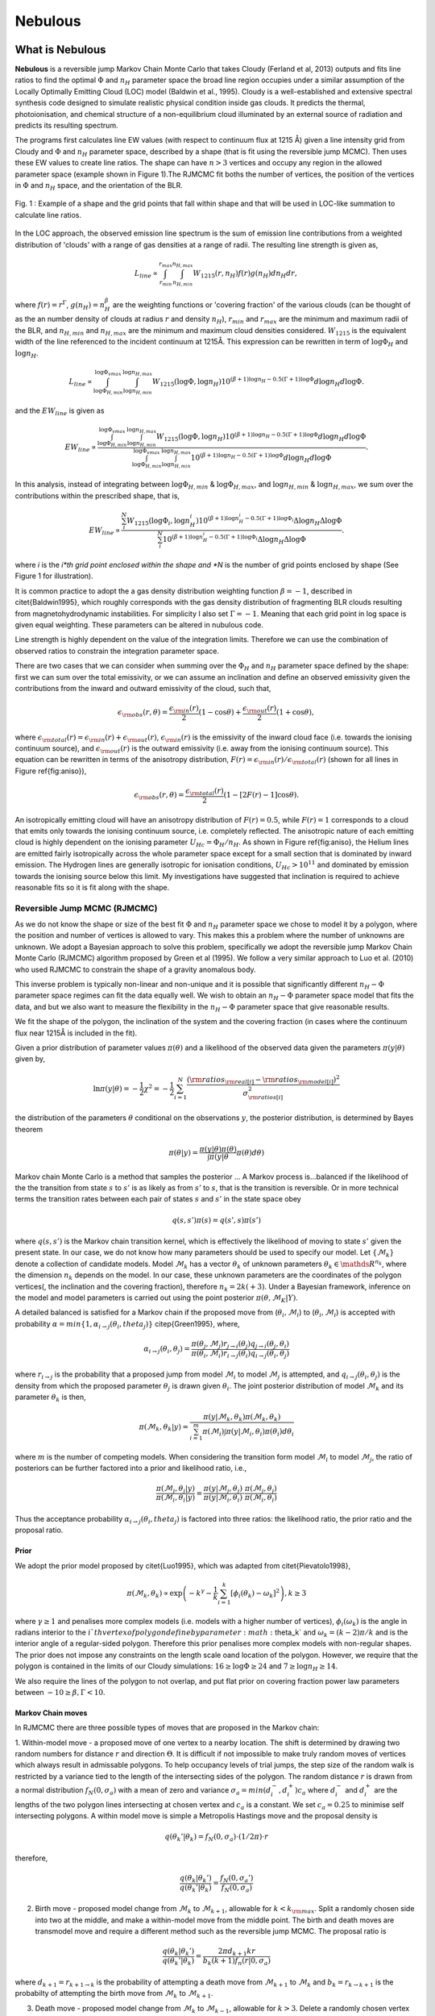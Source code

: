 
===============
Nebulous
===============


What is Nebulous
=====================

**Nebulous** is a reversible jump Markov Chain Monte Carlo that takes Cloudy (Ferland et al, 2013) outputs and fits line ratios to find the optimal :math:`\Phi` and :math:`n_H` parameter space the broad line region occupies under a similar assumption of the Locally Optimally Emitting Cloud (LOC) model (Baldwin et al., 1995). Cloudy is a well-established and extensive spectral synthesis code designed to simulate realistic physical condition inside gas clouds. It predicts the thermal, photoionisation, and chemical structure of a non-equilibrium cloud illuminated by an external source of radiation and predicts its resulting spectrum.

The programs first calculates line EW values (with respect to continuum flux at 1215 Å) given a line intensity grid from Cloudy and :math:`\Phi` and :math:`n_H` parameter space, described by a shape (that is fit using the reversible jump MCMC). Then uses these EW values to create line ratios. The shape can have :math:`n>3` vertices and occupy any region in the allowed parameter space (example shown in Figure 1).The RJMCMC fit boths the number of vertices, the position of the vertices in :math:`\Phi` and :math:`n_H` space, and the orientation of the BLR.

.. figure:: docs/polygon_image_for_docs.jpg
   :scale: 60%
   :align: center

   Fig. 1 : Example of a shape and the grid points that fall within shape and that will be used in LOC-like summation to calculate line ratios.


In the LOC approach, the observed emission line spectrum is the sum of emission line contributions from a weighted distribution of 'clouds' with a range of gas densities at a range of radii. The resulting line strength is given as,

.. math:: L_{line} \propto \int_{r_{min}}^{r_{max}} \int_{n_{H,min}}^{n_{H,max}} W_{1215}(r,n_H) f(r) g(n_H) dn_H dr,

where :math:`f(r) = r^{\Gamma}`, :math:`g(n_H) = n_H^{\beta}` are the weighting functions or 'covering fraction'
of the various clouds (can be thought of as the an number density of clouds at radius :math:`r` and density :math:`n_H`),
:math:`r_{ min}` and :math:`r_{ max}` are the minimum and maximum radii of the BLR, and :math:`n_{ H,min}` and :math:`n_{ H,max}`
are the minimum and maximum cloud densities considered. :math:`W_{1215}` is the equivalent width of the line referenced
to the incident continuum at 1215Å.
This expression can be rewritten in term of :math:`\log \Phi_H` and :math:`\log n_H`.

.. math:: L_{line} \propto  \int_{\log \Phi_{H,min}}^{\log \Phi_{vmax}} \int_{\log n_{H,min}}^{\log n_{H,max}} W_{1215}(\log \Phi,\log n_H) 10^{(\beta+1)\log n_H-0.5(\Gamma+1)\log \Phi} d \log n_H d \log \Phi.

and the :math:`EW_{line}` is given as

.. math:: EW_{line} \propto  \frac{ \int_{\log \Phi_{H,min}}^{\log \Phi_{vmax}} \int_{\log n_{H,min}}^{\log n_{H,max}} W_{1215}(\log \Phi,\log n_H) 10^{(\beta+1)\log n_H-0.5(\Gamma+1)\log \Phi} d \log n_H d \log \Phi }{ \int_{\log \Phi_{H,min}}^{\log \Phi_{vmax}} \int_{\log n_{ H,min}}^{\log n_{ H,max}} 10^{(\beta+1)\log n_H-0.5(\Gamma+1)\log \Phi} d \log n_H d \log \Phi }.

In this analysis, instead of integrating between :math:`\log \Phi_{H,min}` & :math:`\log \Phi_{H,max}`, and :math:`\log n_{H,min}` & :math:`\log n_{H,max}`, we sum over the contributions within the prescribed shape, that is,

.. math:: EW_{line} \propto  \frac{\sum_i^N W_{1215}(\log \Phi_i,\log n_H_i) 10^{(\beta+1)\log n_H_i-0.5(\Gamma+1)\log \Phi_i} \Delta \log n_H \Delta \log \Phi}{\sum_i^N 10^{(\beta+1)\log n_H_i-0.5(\Gamma+1)\log \Phi_i} \Delta \log n_H \Delta \log \Phi}.

where *i* is the *i*th grid point enclosed within the shape and *N* is the number of grid points enclosed by shape (See Figure 1 for illustration).


It is common practice to adopt the a gas density distribution weighting function :math:`\beta = -1`, described in \citet{Baldwin1995}, which roughly corresponds with the gas density distribution of fragmenting BLR clouds resulting from magnetohydrodynamic instabilities. For simplicity I also set :math:`\Gamma=-1`. Meaning that each grid point in log space is given equal weighting. These parameters can be altered in nubulous code.

Line strength is highly dependent on the value of the integration limits. Therefore we can use the combination of observed ratios to constrain the integration parameter space.

There are two cases that we can consider when summing over the :math:`\Phi_H` and :math:`n_H` parameter space defined by the shape: first we can sum over the total emissivity, or we can assume an inclination and define an observed emissivity given the contributions from the inward and outward emissivity of the cloud, such that,

.. math:: \epsilon_{\rm obs}(r,\theta) = \frac{\epsilon_{\rm in}(r)}{2}\left(1-\cos \theta\right)+ \frac{\epsilon_{\rm out}(r)}{2}\left(1+\cos \theta\right),

where :math:`\epsilon_{\rm total}(r)=\epsilon_{\rm in}(r)+\epsilon_{\rm out}(r)`, :math:`\epsilon_{\rm in}(r)` is the emissivity of the inward cloud face (i.e. towards the ionising continuum source), and :math:`\epsilon_{\rm out}(r)` is the outward emissivity (i.e. away from the ionising continuum source). This equation can be rewritten in terms of the anisotropy distribution, :math:`F(r)=\epsilon_{\rm in}(r)/\epsilon_{\rm total}(r)` (shown for all lines in Figure \ref{fig:aniso}),

.. math:: \epsilon_{\rm obs}(r,\theta) = \frac{\epsilon_{\rm total}(r)}{2}\left(1-[2F(r)-1]\cos \theta\right).

An isotropically emitting cloud will have an anisotropy distribution of :math:`F(r)=0.5`, while :math:`F(r)=1` corresponds to a cloud that emits only towards the ionising continuum source, i.e. completely reflected. The anisotropic nature of each emitting cloud is highly dependent on the ionising parameter :math:`U_Hc=\Phi_H/n_H`. As shown in Figure \ref{fig:aniso}, the Helium lines are emitted fairly isotropically across the whole parameter space except for a small section that is dominated by inward emission. The Hydrogen lines are generally isotropic for ionisation conditions, :math:`U_Hc>10^{11}` and dominated by emission towards the ionising source below this limit. My investigations have suggested that inclination is required to achieve reasonable fits so it is fit along with the shape.

Reversible Jump MCMC (RJMCMC)
-----------------------------

As we do not know the shape or size of the best fit :math:`\Phi` and :math:`n_H` parameter space we chose to model it by a polygon, where the position and number of vertices is allowed to vary. This makes this a problem where the number of unknowns are unknown. We adopt a Bayesian approach to solve this problem, specifically we adopt the reversible jump Markov Chain Monte Carlo (RJMCMC) algorithm proposed by Green et al (1995). We follow a very similar approach to Luo et al. (2010) who used RJMCMC to constrain the shape of a gravity anomalous body.

This inverse problem is typically non-linear and non-unique and it is possible that significantly different :math:`n_H-\Phi` parameter space regimes can fit the data equally well.
We wish to obtain an :math:`n_H-\Phi` parameter space model that fits the data, and but we also want to measure the flexibility in the :math:`n_H-\Phi` parameter space that give reasonable results.

We fit the shape of the polygon, the inclination of the system and the covering fraction (in cases where the continuum flux near 1215Å is included in the fit).

Given a prior distribution of parameter values :math:`\pi(\theta)` and a likelihood of the observed data given the parameters :math:`\pi(y|\theta)` given by,

.. math:: \ln \pi(y|\theta) = -\frac{ 1 }{ 2 }\chi^2= -\frac{1}{2} \sum_{i=1}^{N}\frac{({\rm ratios}_{\rm real[i]}-{\rm ratios }_{\rm model[i]})^2}{{\sigma}_{\rm ratios[i]}^2}


the distribution of the parameters :math:`\theta` conditional on the observations :math:`y`, the posterior distribution, is determined by Bayes theorem

.. math:: \pi(\theta|y) = \frac{\pi(y|\theta)\pi(\theta)}{\int \pi(y|\theta}\pi(\theta) d\theta)

Markov chain Monte Carlo is a method that samples the posterior ... A Markov process is...balanced if the likelihood of the the transition from state :math:`s` to :math:`s'` is as likely as from :math:`s'` to :math:`s`, that is the transition is reversible. Or in more technical terms the transition rates between each pair of states :math:`s` and :math:`s'` in the state space obey

.. math:: q(s,s')\pi(s) = q(s',s)\pi(s')

where :math:`q(s,s')` is the Markov chain transition kernel, which is effectively the likelihood of moving to state :math:`s'` given the present state.
In our case, we do not know how many parameters should be used to specify our model. Let :math:`\left\{ \mathcal{M}_k\right\}` denote a collection of candidate models. Model :math:`\mathcal{M}_k` has a vector :math:`\theta_k` of unknown parameters :math:`\theta_k\in \mathds{R}^{n_k}`, where the dimension :math:`n_k` depends on the model. In our case, these unknown parameters are the coordinates of the polygon vertices(, the inclination and the covering fraction), therefore :math:`n_k = 2k(+3)`. Under a Bayesian framework, inference on the model and model parameters is carried out using the point posterior :math:`\pi(\theta,\mathcal{M}_K|Y)`.

A detailed balanced is satisfied for a Markov chain if the proposed move from (:math:`\theta_i,\mathcal{M}_i`) to (:math:`\theta_i,\mathcal{M}_i`) is accepted with probability :math:`\alpha = min\left\{1,\alpha_{i\rightarrow j}(\theta_i,theta_j)\right\}` \citep{Green1995}, where,

.. math:: \alpha_{i\rightarrow j}(\theta_i,\theta_j) = \frac{\pi(\theta_j,\mathcal{M}_j)r_{j\rightarrow i}(\theta_j)q_{j\rightarrow i}(\theta_j,\theta_i)}{\pi(\theta_i,\mathcal{M}_i)r_{i\rightarrow j}(\theta_i)q_{i\rightarrow j}(\theta_i,\theta_j)}

where :math:`r_{i\rightarrow j}` is the probability that a proposed jump from model :math:`\mathcal{M}_i` to model  :math:`\mathcal{M}_j` is attempted, and :math:`q_{i\rightarrow j}(\theta_i,\theta_j)` is the density from which the proposed parameter :math:`\theta_j` is drawn given :math:`\theta_i`. The joint posterior distribution of model :math:`\mathcal{M}_k` and its parameter :math:`\theta_k` is then,

.. math:: \pi(\mathcal{M}_k,\theta_k|y) = \frac{\pi(y|\mathcal{M}_k,\theta_k)\pi(\mathcal{M}_k,\theta_k)}{\sum_{i=1}^{m}\pi(\mathcal{M}_i)\int \pi(y|\mathcal{M}_i,\theta_i)\pi(\theta_i) d\theta_i}

where :math:`m` is the number of competing models. When considering the transition form model :math:`\mathcal{M}_i` to model :math:`\mathcal{M}_j`, the ratio of posteriors can be further factored into a prior and likelihood ratio, i.e.,

.. math:: \frac{\pi(\mathcal{M}_j,\theta_j|y)}{\pi(\mathcal{M}_i,\theta_i|y)}= \frac{\pi(y|\mathcal{M}_j,\theta_j)}{\pi(y|\mathcal{M}_i,\theta_i)}\cdot\frac{\pi(\mathcal{M}_j,\theta_j)}{\pi(\mathcal{M}_i,\theta_i)}

Thus the acceptance probability :math:`\alpha_{i\rightarrow j}(\theta_i,theta_j)` is factored into three ratios: the likelihood ratio, the prior ratio and the proposal ratio.

Prior
~~~~~
We adopt the prior model proposed by \citet{Luo1995}, which was adapted from \citet{Pievatolo1998},

.. math:: \pi(\mathcal{M}_k,\theta_k) \propto \exp\left(-k^{\gamma}-\frac{1}{k}\sum_{i=1}^k\left[\phi_i(\theta_k)-\omega_k\right]^2\right), k\geq 3

where :math:`\gamma\geq1` and penalises more complex models (i.e. models with a higher number of vertices), :math:`\phi_i(\omega_k)` is the angle in radians interior to the :math:`i`th vertex of polygon define by parameter :math:`\theta_k` and  :math:`\omega_k = (k-2)\pi/k` and is the interior angle of a regular-sided polygon. Therefore this prior penalises more complex models with non-regular shapes. The prior does not impose any constraints on the length scale oand location of the polygon. However, we require that the polygon is contained in the limits of our Cloudy simulations: :math:`16\geq\log\Phi\geq24` and :math:`7\geq\log n_H\geq14`.

We also require the lines of the polygon to not overlap, and put flat prior on covering fraction power law parameters between :math:`-10\geq\beta,\Gamma<10`.

Markov Chain moves
~~~~~~~~~~~~~~~~~~~~~~

In RJMCMC there are three possible types of moves that are proposed in the Markov chain:

1. Within-model move - a proposed move of one vertex to a nearby location. The shift is determined by drawing two random numbers for distance :math:`r` and direction :math:`\Theta`.
It is difficult if not impossible to make truly random moves of vertices which always result in admissable polygons. To help occupancy levels of trial jumps, the step size of the random walk is restricted by a variance tied to the length of the intersecting sides of the polygon. The random distance :math:`r` is drawn from a normal distribution :math:`f_N(0,\sigma_a)` with a mean of zero and variance :math:`\sigma_a = min(d_i^-,d_i^+)c_a` where :math:`d_i^-` and :math:`d_i^+` are the lengths of the two polygon lines intersecting at chosen vertex and :math:`c_a` is a constant. We set :math:`c_a=0.25` to minimise self intersecting polygons. A within model move is simple a Metropolis Hastings move and the proposal density is

.. math:: q(\theta_k'|\theta_k) = f_N(0,\sigma_a)\cdot(1/2\pi)\cdot r

therefore,

.. math:: \frac{q(\theta_k|\theta_k')}{q(\theta_k'|\theta_k)} = \frac{f_N(0,\sigma_a')}{f_N(0,\sigma_a)}

2. Birth move - proposed model change from :math:`\mathcal{M}_k` to :math:`\mathcal{M}_{k+1}`, allowable for :math:`k<k_{\rm max}`. Split a randomly chosen side into two at the middle, and make a within-model move from the middle point. The birth and death moves are transmodel move and require a different method such as the reversible jump MCMC. The proposal ratio is

.. math:: \frac{q(\theta_k|\theta_k')}{q(\theta_k'|\theta_k)}  = \frac{2\pi d_{k+1}kr}{b_k(k+1)f_n(r|0,\sigma_a)}

where :math:`d_{k+1}=r_{k+1\rightarrow k}` is the probability of attempting a death move from :math:`\mathcal{M}_{k+1}` to :math:`\mathcal{M}_k` and :math:`b_k=r_{k\rightarrow k+1}` is the probabilty of attempting the birth move from :math:`\mathcal{M}_k` to :math:`\mathcal{M}_{k+1}`.

3. Death move - proposed model change from :math:`\mathcal{M}_k` to :math:`\mathcal{M}_{k-1}`, allowable for :math:`k>3`. Delete a randomly chosen vertex and form a new side by joining the two neighbouring vertices. The proposal ratio for the death move is inverse of the birth move proposal ratio (equation shown above) and the radius :math:`r` in this case is the distance from the deleted vertex to the middle point of the new polygon side.

A within model move is simple a Metropolis Hastings move, but the birth and death moves are transmodel move and require a different method such as the reversible jump MCMC.

Acceptance probability
~~~~~~~~~~~~~~~~~~~~~~

The final acceptance probability for the MCMC chain is then

.. math:: \alpha_{\rm within-model} = \min\left\{1,\frac{\pi(\theta_j,\mathcal{M}_j)}{\pi(\theta_i,\mathcal{M}_i)}\frac{\pi(y|\theta_k',\mathcal{M}_k)}{\pi(y|\theta_k,\mathcal{M}_k)}\right\},

for the within-model move,

.. math:: \alpha_{\rm birth~move} = \min\left\{1,\frac{\pi(\theta_{k+1},\mathcal{M}_{k+1})}{\pi(\theta_k,\mathcal{M}_k)}\frac{\pi(y|\theta_{k+1},\mathcal{M}_{k+1})}{\pi(y|\theta_k,\mathcal{M}_k)}\frac{2\pi d_{k+1}kr}{b_k(k+1)f_n(r|0,\sigma_a)}\right\},

for the birth move and

.. math:: \alpha_{\rm death~move} = \min\left\{1,\frac{\pi(\theta_k,\mathcal{M}_k)}{\pi(\theta_{k+1},\mathcal{M}_{k+1})}\frac{\pi(y|\theta_k,\mathcal{M}_k)}{\pi(y|\theta_{k+1},\mathcal{M}_{k+1})}\frac{b_k(k+1)f_n(r|0,\sigma_a)}{2\pi d_{k+1}kr}\right\},

for the death move.

The probability of a within-model move is :math:`w_k= 1-(b_k+d_k)` and we have chosen :math:`b_k=d_{k+1}=d_k=0.1` and :math:`w_k=0.8`
for our investigations except in the case where :math:`k=3`, then :math:`b_k=0.1`, :math:`d_{k}=0`, :math:`w_k =0.90` and :math:`d_{k+1}=0.1`.

Priors
~~~~~~

The priors :math:`\pi(\theta)` include:
 * Flat prior on the extent of the vertices that restricts them with the :math:`\phi` and :math:`n_H` parameter space.
   The prior does not impose any constraints on the length scale and location of the polygon.
   However, we require that the polygon is contained in the limits of our Cloudy simulations:
   :math:`16\geq\log\Phi\geq24` and :math:`7\geq\log n_H\geq14`.
 * Prior against duplicate near neighbour vertices.
 * Flat prior on inclination angle betweeo :math:`0<\theta<\pi`.
 * Flat prior on covering fraction between :math:`0<cf<0.5` (when applicable).
 * Prior on the polygon shape. We adapt the prior model similar to that proposed by Pievatolo & Green (1998),

   .. math:: \pi(\mathcal{M}_k,\theta_k) \propto \exp(-\alpha k^{\gamma}-\frac{\beta}{k}\sum_{i=1}^k[\phi_i(\theta_k)-\omega_k]^2), k\geq 3

   where :math:`\gamma\geq1` and penalises more complex models (i.e. models with a higher number of
   vertices), :math:`\phi_i(\omega_k)` is the angle in radians interior to the i-th vertex of polygon
   define by parameter :math:`\theta_k` and  :math:`\omega_k = (k-2)\pi/k` and is the interior angle of a
   regular-sided polygon. Therefore this prior penalises more complex models with non-regular shapes.
   :math:`\gamma`, :math:`\alpha` and :math:`\beta` can be altered depending if you want to penalise more vertices
   or irregular shapes. Defaults are :math:`\gamma=1.6`, :math:`\alpha=10` and :math:`\beta = 1`.

Changelog
============

Please send an email to ``anthea.king AT uqconnect.edu.au`` if you have any questions.

    *Version 1.0* Initial Release


Install Nebulous
=====================

Prerequisites
---------------

Nebulous requires::

1. `Python <http://python.org>`_ (>2.7)

1. `Numpy <http://numpy.org>`_

1. `Scipy <http://scipy.org>`_

1. `Matplotlib <http://matplotlib.sourceforge.net/>`_

1. `Shapely <https://github.com/Toblerity/Shapely>`_

1. `Pandas <https://pandas.pydata.org/>`_

1. `tqdm <https://tqdm.github.io/>`_



Installation
---------------

To download the package, you can either go to the ``Downloads`` tab for stable releases or directly pull the cutting-edge version using ``mercurial``. We strongly suggest you clone the repo for the latest version, as we are updating the package on a regular basis.

You can install Nebulous by the standard Python package installation procedure::

    $ python setup.py  install

or if you want to install the package to a specified directory ``NEBULOUSDIR``::

    $ python setup.py install --prefix=NEBULOUSDIR


Test Installation
------------------

After installing JAVELIN, navigate into the ``examples`` directory::

    $ cd Nebulous/examples/

you can try::

    $ python createFakeData.py

to make sure the code works (i.e., no error's reported). This should create a text document ``FakeData.txt`` containing line fluxes for several lines and their associated errors (calculated to be 1% of the line flux in this setup)  and this file can be used as input to ``RJMCMC_code_test.py`` (See *Reading Line Fluxes* section for more details). It will also save a pickle file that contains the coordinates of the test shape used to create the line fluxes given in ``FakeData.txt``.


Usage
======

Here is the canonical example of building an approximately circular patch by buffering a point::


    >>> import nebulous



direct input::

    >>> lineList =['H  1  6563A', 'H  1  4340A', 'HE 2  4686A', 'HE 1  5876A']
     >>> lineFlux = [1.662,5.488,0.193,2.749]
     >>> lineFluxErr = [0.017,0.055,0.002,0.027]

alternatively you can grab line fluxes from file (see *Reading Line Fluxes* for more detail)::

    >>> import pandas as pd
     >>> df = pd.read_csv(args.fileName,delimiter='\t')
     >>> linelabels = df.columns
     >>> flux={}
     >>> flux_err={}
     >>> for line in linelabels:
     >>>     flux[line] =df[line][0]
     >>>     flux_err[line] =df[line][1]

to set up RJMCMC object::

    >>> RJMCMCobject = nebulous.RJMCMC(ratio_data=ratio_data,ratio_data_err=ratio_err_data,linelist=linelabels)

specify details of Cloudy input (see below for more detail)::

    >>> RJMCMCobject.loadEQWGrid(sim = sim,gridPhiSize = gridPhiSize,gridHdenSize = gridHdenSize,ext = ext,dphi =dphi,dnh=dnh,phi=phi,hden=hden )


Run fit::

     >>> RJMCMCobject.doRJMCMC(n_iterations = n_steps)


For comprehensive usage snippets see the RJMCMC_code_general.py and RJMCMC_code_test.py examples.

Reading Line Fluxes
-----------------------

Expected input file for given example is a 3-row, n-column data file like ``ExampleData.txt`` in the example directory, where n is the number of lines under consideration. If you do,::

    $ head ExampleData.txt

The output will look like::

    H  1  6563A	H  1  4340A	HE 2  4686A	HE 1  5876A	H  1  4861A	H  1  1216A
     1.66196707692	5.48762461538	0.19259648	2.74931323077	11.2445938462	150.956923077
     0.0166196707692	0.0548762461538	0.0019259648	0.0274931323077	0.112445938462	1.50956923077

where the 1st, 2nd, and 3rd rows are *the line name*, *the line flux value*, and *the flux measurement uncertainty*, respectively.



Reading Cloudy Tables
------------------------


Nebulous required input from Cloudy grid tables. Cloudy is a well-established and extensive spectral synthesis code designed to simulate realistic physical condition inside gas clouds (Ferland et al. 2013). An example Cloudy input file for such a grid is::

   set save prefix "gridbasic_3solar_grain"
    table agn // built-in power law continuum
    phi(H) 20 vary
    grid 16 24 0.25
    hden 10 vary //log of hydrogen density in cm^-3
    grid 7 14 0.25
    stop column density 23 // constant hydrogen column density of 10^23 cm^-2
    c atom feii 371
    metals 3 linear
    grains function sublimation
    background, z=0.1
    turbulence 100km/s
    iterate to convergence
    atom H-like element hydrogen levels resolved 18
    atom He-like element helium levels resolved 15
    atom H-like element helium levels resolved 15
    normalize to "Inci" 1215 scale factor = 1215
    save last linelist ".lin" "LineList.dat" no hash //absolute
    save last linelist ".line" "LineList.dat" no hash emergent //absolute

In this example, a supersolar abundance (:math:`3Z_{\odot}`) is chosen, and a constant column density of :math:`10^{23}` cm:math:`^{-2}`. This column density value was inferred by Marconi et al. (2008) using radiation pressure estimates from single epoch black hole mass estimates and reverberation mapping mass estimates. The standard Cloudy's AGN continuum SED is used, which is modelled off the AGN SED inferred by Mathews et al. (1987), with the addition of a sub-millimetre break at 10 microns. This continuum is based on a typical observed SED shape for radio quiet AGN.
To simulate the range of cloud properties, a grid of hydrogen number density values (:math:`7 \leq \log n_H \leq 14`) and hydrogen ionising flux values (:math:`16 \leq \log \Phi_H \leq 24`) were investigated. It also assumed that grains were present in BLR, when flux and density conditions allow the grains to have formed and survived. It  includes 100km/s turbulance in the cloud gas and cosmic background radiation incident on the cloud, appropriate for an object at a redhift of 0.1.

Cloudy outputs the line intensities for the individual clouds in terms of the incident flux at 1215Å, :math:`W_{1215}`. This represents the relative emissivity of the line, that is, a measure of the  efficiency by which ionising continuum photons are converted into line photons.

The emergent output looks like::

    $ head -n 3 grid_3solar_turb.line

to show the first 3 rows of the cloudy output file ``grid_3solar_turb.line``::

   #lineslist	H  1  4340A	H  1  4861A	H  1  6563A	HE 1  4471A	HE 1  4922A	HE 1  5016A	HE 1      5876A	HE 1  6678A	HE 1  7065A	HE 2  1640A	HE 2  4686A	INWD  4686A	INCI  1215A	H  1  1216A	INWD  1216A	HE 2  1215A	TOTL  1218A	N  5  1239A	N  5  1243A	TOTL  1240A	S  2  1256A	SI 2  1263A	6LEV  1304A	SI 2  1308A	C  2  1335A	TOTL  1397A	TOTL  1402A	TOTL  1406A	C  4  1548A	C  4  1551A	TOTL  1549A	INWD  1549A	AL 3  1855A	AL 3  1863A	TOTL  1860A	INWD  1860A	TOTL  1888A	TOTL  1909A	SI 3  1883A	INWD  1892A	INWD  1910A	TOTL  2326A	MG 2  2796A	MG 2  2803A	TOTL  2798A	INWD  2798A	HE 2  3203A	HE 1  3889A	H  1  4102A	H  1  4340A	INWD  4340A	H  1  4861A	INWD  4861A	HE 1  5876A	INWD  5876A	INWD  6563A	FE 2  6200A	FE 2  4300A	FE 2  2400A	FE 2  1080A	FE 2  1500A	FE 2 1.150m	FE 2  2500A	FE 2  2300A	FE 2  8900A	FE 2  1216A	FE2C     0 	O  3  5007A
    iteration 5	2.1233e+01	4.4658e+01	1.2614e+02	1.3250e+00	3.4699e-01	6.4632e-01	4.0041e+00	1.0611e+00	1.6066e+00	6.6704e+01	5.8100e+00	2.9059e+00	1.2150e+03	1.6061e+03	1.5817e+03	2.1963e+01	7.2797e+00	3.2187e+01	1.7071e+01	4.9259e+01	1.9119e-02	1.0423e+00	5.4650e-02	2.2416e+00	5.2318e+01	1.7460e+02	1.3597e+01	4.9263e+00	2.8467e+02	1.4324e+02	4.2916e+02	0.0000e+00	1.8190e+01	9.2210e+00	2.7817e+01	2.7729e+01	2.7755e+01	1.6802e+02	1.0333e-01	2.7422e+01	1.6537e+02	3.7226e+00	1.5739e+02	8.0401e+01	2.3789e+02	2.2662e+02	2.8151e+00	4.8953e+00	1.2394e+01	2.1233e+01	1.0620e+01	4.4658e+01	2.2340e+01	4.0041e+00	2.0030e+00	6.3274e+01	3.9681e+00	1.5309e+01	1.7168e+02	5.9401e-03	1.7322e+00	5.9532e-01	4.9573e+00	2.7142e+00	1.4182e+00	1.7753e+01	0.0000e+00	1.0956e+02
    iteration 6	2.1363e+01	4.4941e+01	1.2752e+02	1.3350e+00	3.5305e-01	6.6727e-01	4.1420e+00	1.0986e+00	1.7103e+00	6.5608e+01	5.8529e+00	2.9278e+00	1.2150e+03	1.6509e+03	1.6189e+03	2.2589e+01	4.0481e+00	1.5299e+01	8.1166e+00	2.3417e+01	2.9789e-02	1.5639e+00	5.7413e-02	2.9067e+00	5.9416e+01	1.6887e+02	1.2904e+01	5.4416e+00	2.8251e+02	1.4237e+02	4.2576e+02	0.0000e+00	1.6984e+01	8.6245e+00	2.5864e+01	2.5765e+01	4.5016e+01	2.0032e+02	9.4780e-02	4.4455e+01	1.9571e+02	5.9949e+00	1.7685e+02	9.0079e+01	2.6703e+02	2.5491e+02	2.8474e+00	4.6293e+00	1.2462e+01	2.1363e+01	1.0686e+01	4.4941e+01	2.2484e+01	4.1420e+00	2.0730e+00	6.3950e+01	3.0451e+00	1.5792e+01	1.7687e+02	5.7149e-03	1.1684e+00	4.8156e-01	3.6227e+00	1.9809e+00	1.0297e+00	1.2753e+01	0.0000e+00	6.5673e+01


where the 1st column is *the name of the lines*, and the following columns give *the emergent line intensities relative to the incident flux at 1215Å* for different values of hydrogen incident flux phi(H) and hydrogen density hden.

In this example the :math:`\log_{10}` phi(H) values are varied between 16 and 24 with intervals 0.25. Similarly :math:`\log_{10}` hden values are varied between 7 and 14 with intervals 0.25. Therefore Nebulous loadEQWGrid function inputs are

* sim = "grid_3solar_turb",
* gridPhiSize = 33,
* gridHdenSize = 27,
* ext = "line",
* dphi =0.25,
* dnh=0.25,
* phi=np.arange(16,24.0001,0.25),
* hden=np.arange(7,14.0001,0.25).


Additional Information
========================

Please refer to the Nebulous source code for all the modules and their arguments (the code is semi-well-documented). 

Citation
=========

You are welcome to use and modify Nebulous, however please acknowledge its use either as is or with modifications with a citation to,

enter citation here.

